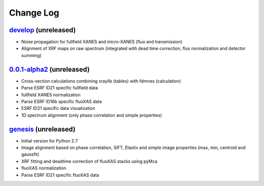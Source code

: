 Change Log
==========

`develop`_ (unreleased)
-----------------------

* Noise propagation for fullfield XANES and micro-XANES (fluo and transmission)
* Alignment of XRF maps on raw spectrum (integrated with dead time correction, flux normalization and detector summing)


`0.0.1-alpha2`_ (unreleased)
----------------------------

* Cross-section calculations combining xraylib (tables) with fdmnes (calculation)
* Parse ESRF ID21 specific fullfield data
* fullfield XANES normalization
* Parse ESRF ID16b specific fluoXAS data
* ESRF ID21 specific data visualization
* 1D spectrum alignment (only phase correlation and simple properties)


`genesis`_ (unreleased)
-----------------------

* Initial version for Python 2.7
* Image alignment based on phase correlation, SIFT, Elastix and simple image properties (max, min, centroid and gaussfit)
* XRF fitting and deadtime correction of fluoXAS stacks using pyMca
* fluoXAS normalization
* Parse ESRF ID21 specific fluoXAS data


.. _genesis: https://github.com/woutdenolf/spectrocrunch/commit/genesis
.. _0.0.1-alpha2: https://github.com/woutdenolf/spectrocrunch/compare/genesis...v0.0.1-alpha2
.. _develop: https://github.com/woutdenolf/spectrocrunch/compare/v0.0.1-alpha2...master
